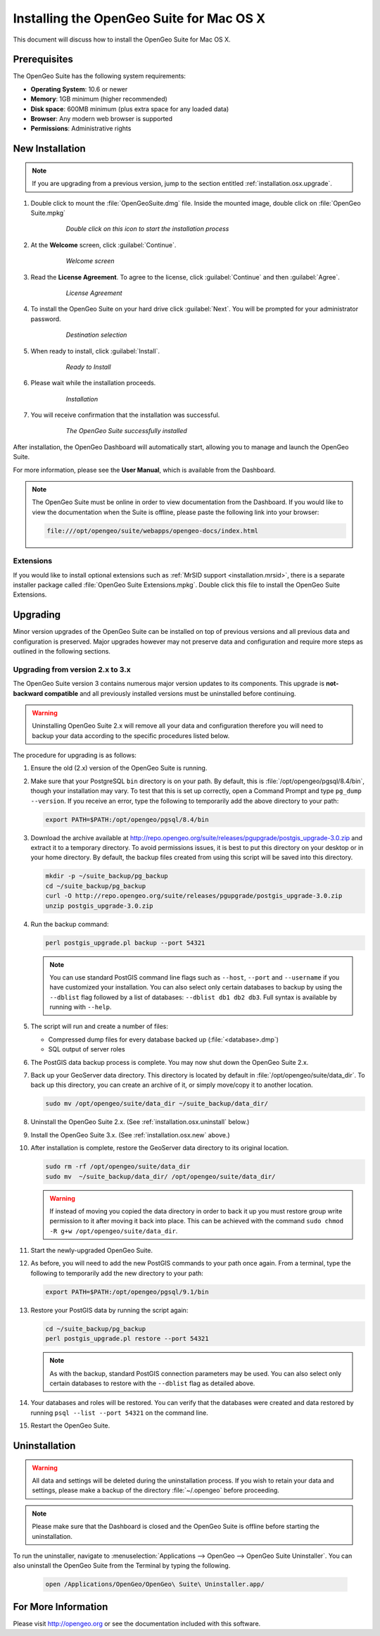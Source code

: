 .. _installation.osx:

Installing the OpenGeo Suite for Mac OS X
=========================================

This document will discuss how to install the OpenGeo Suite for Mac OS X.

Prerequisites
-------------

The OpenGeo Suite has the following system requirements:

* **Operating System**: 10.6 or newer
* **Memory**: 1GB minimum (higher recommended)
* **Disk space**: 600MB minimum (plus extra space for any loaded data)
* **Browser**: Any modern web browser is supported
* **Permissions**: Administrative rights

.. _installation.osx.new:

New Installation
----------------

.. note:: If you are upgrading from a previous version, jump to the section entitled :ref:`installation.osx.upgrade`.

#. Double click to mount the :file:`OpenGeoSuite.dmg` file. Inside the mounted image, double click on :file:`OpenGeo Suite.mpkg`

    .. figure:: img/diskimage.png

       *Double click on this icon to start the installation process*

#. At the **Welcome** screen, click :guilabel:`Continue`.

    .. figure:: img/welcome.png

       *Welcome screen*

#. Read the **License Agreement**. To agree to the license, click :guilabel:`Continue` and then :guilabel:`Agree`.

    .. figure:: img/license.png

       *License Agreement*

#. To install the OpenGeo Suite on your hard drive click :guilabel:`Next`. You will be prompted for your administrator password. 

    .. figure:: img/directory.png

       *Destination selection*

#. When ready to install, click :guilabel:`Install`.

    .. figure:: img/ready.png

       *Ready to Install*

#. Please wait while the installation proceeds.

    .. figure:: img/install.png

       *Installation*
      
#. You will receive confirmation that the installation was successful. 

    .. figure:: img/success.png

       *The OpenGeo Suite successfully installed*

After installation, the OpenGeo Dashboard will automatically start, allowing you to manage and launch the OpenGeo Suite.

For more information, please see the **User Manual**, which is available from the Dashboard.

.. note:: The OpenGeo Suite must be online in order to view documentation from the Dashboard. If you would like to view the documentation when the Suite is offline, please paste the following link into your browser:

   .. code-block:: console

      file:///opt/opengeo/suite/webapps/opengeo-docs/index.html

Extensions
~~~~~~~~~~

If you would like to install optional extensions such as :ref:`MrSID support <installation.mrsid>`, there is a separate installer package called :file:`OpenGeo Suite Extensions.mpkg`. Double click this file to install the OpenGeo Suite Extensions.

.. _installation.osx.upgrade:

Upgrading
---------

Minor version upgrades of the OpenGeo Suite can be installed on top of previous versions and all previous data and configuration is preserved. Major upgrades however may not preserve data and configuration and require more steps as outlined in the following sections.

.. _installation.osx.upgrade.v3:

Upgrading from version 2.x to 3.x
~~~~~~~~~~~~~~~~~~~~~~~~~~~~~~~~~

The OpenGeo Suite version 3 contains numerous major version updates to its components. This upgrade is **not-backward compatible** and all previously installed versions must be uninstalled before continuing.

.. warning:: Uninstalling OpenGeo Suite 2.x will remove all your data and configuration therefore you will need to backup your data according to the specific procedures listed below.

The procedure for upgrading is as follows:

#. Ensure the old (2.x) version of the OpenGeo Suite is running.
 
#. Make sure that your PostgreSQL ``bin`` directory is on your path. By default, this is :file:`/opt/opengeo/pgsql/8.4/bin`, though your installation may vary. To test that this is set up correctly, open a Command Prompt and type ``pg_dump --version``. If you receive an error, type the following to temporarily add the above directory to your path:

   .. code-block:: console

      export PATH=$PATH:/opt/opengeo/pgsql/8.4/bin

#. Download the archive available at http://repo.opengeo.org/suite/releases/pgupgrade/postgis_upgrade-3.0.zip and extract it to a temporary directory. To avoid permissions issues, it is best to put this directory on your desktop or in your home directory. By default, the backup files created from using this script will be saved into this directory.

   .. code-block:: console
   
      mkdir -p ~/suite_backup/pg_backup
      cd ~/suite_backup/pg_backup
      curl -O http://repo.opengeo.org/suite/releases/pgupgrade/postgis_upgrade-3.0.zip
      unzip postgis_upgrade-3.0.zip

#. Run the backup command:

   .. code-block:: console

      perl postgis_upgrade.pl backup --port 54321

   .. note:: You can use standard PostGIS command line flags such as ``--host``, ``--port`` and ``--username`` if you have customized your installation. You can also select only certain databases to backup by using the ``--dblist`` flag followed by a list of databases:  ``--dblist db1 db2 db3``. Full syntax is available by running with ``--help``.

#. The script will run and create a number of files:

   * Compressed dump files for every database backed up (:file:`<database>.dmp`)
   * SQL output of server roles

#. The PostGIS data backup process is complete. You may now shut down the OpenGeo Suite 2.x.

#. Back up your GeoServer data directory. This directory is located by default in :file:`/opt/opengeo/suite/data_dir`. To back up this directory, you can create an archive of it, or simply move/copy it to another location.

   .. code-block:: console

      sudo mv /opt/opengeo/suite/data_dir ~/suite_backup/data_dir/

#. Uninstall the OpenGeo Suite 2.x. (See :ref:`installation.osx.uninstall` below.)

#. Install the OpenGeo Suite 3.x. (See :ref:`installation.osx.new` above.)

#. After installation is complete, restore the GeoServer data directory to its original location.

   .. code-block:: console

      sudo rm -rf /opt/opengeo/suite/data_dir
      sudo mv  ~/suite_backup/data_dir/ /opt/opengeo/suite/data_dir/
      
   .. warning:: If instead of moving you copied the data directory in order to back it up you must restore group write permission to it after moving it back into place. This can be achieved with the command ``sudo chmod -R g+w /opt/opengeo/suite/data_dir``.

#. Start the newly-upgraded OpenGeo Suite.

#. As before, you will need to add the new PostGIS commands to your path once again. From a terminal, type the following to temporarily add the new directory to your path:

   .. code-block:: console

      export PATH=$PATH:/opt/opengeo/pgsql/9.1/bin

#. Restore your PostGIS data by running the script again:

   .. code-block:: console

      cd ~/suite_backup/pg_backup
      perl postgis_upgrade.pl restore --port 54321

   .. note:: As with the backup, standard PostGIS connection parameters may be used. You can also select only certain databases to restore with the ``--dblist`` flag as detailed above.

#. Your databases and roles will be restored. You can verify that the databases were created and data restored by running ``psql --list --port 54321`` on the command line.

#. Restart the OpenGeo Suite.


.. _installation.osx.uninstall:

Uninstallation
--------------

.. warning:: All data and settings will be deleted during the uninstallation process. If you wish to retain your data and settings, please make a backup of the directory :file:`~/.opengeo` before proceeding.

.. note:: Please make sure that the Dashboard is closed and the OpenGeo Suite is offline before starting the uninstallation.
  
To run the uninstaller, navigate to :menuselection:`Applications --> OpenGeo --> OpenGeo Suite Uninstaller`. You can also uninstall the OpenGeo Suite from the Terminal by typing the following.

  .. code-block:: console
       
     open /Applications/OpenGeo/OpenGeo\ Suite\ Uninstaller.app/

For More Information
--------------------

Please visit http://opengeo.org or see the documentation included with this software.
